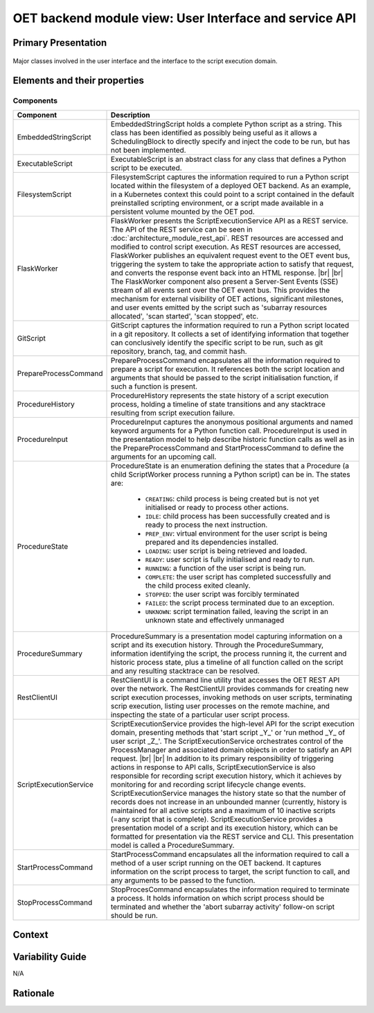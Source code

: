 .. _architecture_backend_module_ui:

*******************************************************
OET backend module view: User Interface and service API
*******************************************************

Primary Presentation
====================

.. figure:: diagrams/export/backend_module_ui.svg
   :align: center

   Major classes involved in the user interface and the interface to the script execution domain.


Elements and their properties
=============================

Components
----------

.. list-table::
   :widths: 15 85
   :header-rows: 1

   * - Component
     - Description
   * - EmbeddedStringScript
     - EmbeddedStringScript holds a complete Python script as a string. This class has been identified as possibly being
       useful as it allows a SchedulingBlock to directly specify and inject the code to be run, but has not been
       implemented.
   * - ExecutableScript
     - ExecutableScript is an abstract class for any class that defines a Python script to be executed.
   * - FilesystemScript
     - FilesystemScript captures the information required to run a Python script located within the filesystem of a
       deployed OET backend. As an example, in a Kubernetes context this could point to a script contained in the
       default preinstalled scripting environment, or a script made available in a persistent volume mounted by the
       OET pod.
   * - FlaskWorker
     - FlaskWorker presents the ScriptExecutionService API as a REST service. The API of the REST service can be seen
       in :doc:`architecture_module_rest_api`. REST resources are accessed and modified to control script execution. As
       REST resources are accessed, FlaskWorker publishes an equivalent request event to the OET event bus, triggering
       the system to take the appropriate action to satisfy that request, and converts the response event back into an
       HTML response.
       |br|
       |br|
       The FlaskWorker component also present a Server-Sent Events (SSE) stream of all events sent over the
       OET event bus. This provides the mechanism for external visibility of OET actions, significant milestones, and
       user events emitted by the script such as 'subarray resources allocated', 'scan started', 'scan stopped', etc.
   * - GitScript
     - GitScript captures the information required to run a Python script located in a git repository. It collects
       a set of identifying information that together can conclusively identify the specific script to be run, such
       as git repository, branch, tag, and commit hash.
   * - PrepareProcessCommand
     - PrepareProcessCommand encapsulates all the information required to prepare a script for execution. It references
       both the script location and arguments that should be passed to the script initialisation function, if such a
       function is present.
   * - ProcedureHistory
     - ProcedureHistory represents the state history of a script execution process, holding a timeline of state
       transitions and any stacktrace resulting from script execution failure.
   * - ProcedureInput
     - ProcedureInput captures the anonymous positional arguments and named keyword arguments for a Python function
       call. ProcedureInput is used in the presentation model to help describe historic function calls as well as
       in the PrepareProcessCommand and StartProcessCommand to define the arguments for an upcoming call.
   * - ProcedureState
     - ProcedureState is an enumeration defining the states that a Procedure (a child ScriptWorker process running a
       Python script) can be in. The states are:

        * ``CREATING``: child process is being created but is not yet initialised or ready to process other actions.
        * ``IDLE``: child process has been successfully created and is ready to process the next instruction.
        * ``PREP_ENV``: virtual environment for the user script is being prepared and its dependencies installed.
        * ``LOADING``: user script is being retrieved and loaded.
        * ``READY``: user script is fully initialised and ready to run.
        * ``RUNNING``: a function of the user script is being run.
        * ``COMPLETE``: the user script has completed successfully and the child process exited cleanly.
        * ``STOPPED``: the user script was forcibly terminated
        * ``FAILED``: the script process terminated due to an exception.
        * ``UNKNOWN``: script termination failed, leaving the script in an unknown state and effectively unmanaged

   * - ProcedureSummary
     - ProcedureSummary is a presentation model capturing information on a script and its execution history. Through
       the ProcedureSummary, information identifying the script, the process running it, the current and historic
       process state, plus a timeline of all function called on the script and any resulting stacktrace can be resolved.
   * - RestClientUI
     - RestClientUI is a command line utility that accesses the OET REST API over the network. The RestClientUI provides
       commands for creating new script execution processes, invoking methods on user scripts, terminating scrip
       execution, listing user processes on the remote machine, and inspecting the state of a particular user script
       process.
   * - ScriptExecutionService
     - ScriptExecutionService provides the high-level API for the script execution domain, presenting methods that
       'start script _Y_' or 'run method _Y_ of user script _Z_'. The ScriptExecutionService orchestrates control of the
       ProcessManager and associated domain objects in order to satisfy an API request.
       |br|
       |br|
       In addition to its primary responsibility of triggering actions in response to API calls, ScriptExecutionService
       is also responsible for recording script execution history, which it achieves by monitoring for and recording script
       lifecycle change events. ScriptExecutionService manages the history state so that the number of records does not
       increase in an unbounded manner (currently, history is maintained for all active scripts and a maximum of 10
       inactive scripts (=any script that is complete).
       ScriptExecutionService provides a presentation model of a script and its
       execution history, which can be formatted for presentation via the REST service and CLI. This presentation model
       is called a ProcedureSummary.
   * - StartProcessCommand
     - StartProcessCommand encapsulates all the information required to call a method of a user script running on the
       OET backend. It captures information on the script process to target, the script function to call, and any
       arguments to be passed to the function.
   * - StopProcessCommand
     - StopProcesCommand encapsulates the information required to terminate a process. It holds information on which
       script process should be terminated and whether the 'abort subarray activity' follow-on script should be run.


Context
=======

.. figure:: diagrams/export/backend_candc_context.svg
   :align: center


Variability Guide
=================

N/A

Rationale
=========


.. |br| raw:: html

      <br>
